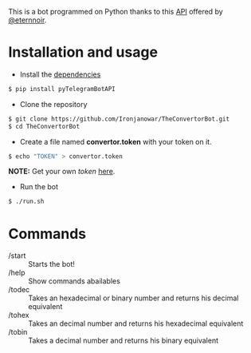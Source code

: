 This is a bot programmed on Python thanks to this [[https://github.com/eternnoir/pyTelegramBotAPI/tree/02c22c990b1affe9d43d8920f6b53fa10c38a82e][API]] offered by [[https://github.com/eternnoir][@eternnoir]].

* Installation and usage
- Install the [[https://github.com/eternnoir/pyTelegramBotAPI#getting-started][dependencies]]
#+BEGIN_SRC bash
  $ pip install pyTelegramBotAPI
#+END_SRC

- Clone the repository
#+BEGIN_SRC bash
   $ git clone https://github.com/Ironjanowar/TheConvertorBot.git
   $ cd TheConvertorBot
#+END_SRC

- Create a file named *convertor.token* with your token on it.
#+BEGIN_SRC bash
  $ echo "TOKEN" > convertor.token
#+END_SRC

*NOTE:* Get your own /token/ [[https://core.telegram.org/bots][here]].

- Run the bot
#+BEGIN_SRC bash
  $ ./run.sh
#+END_SRC

* Commands
    - /start :: Starts the bot!
    - /help  :: Show commands abailables
    - /todec :: Takes an hexadecimal or binary number and returns his decimal equivalent
    - /tohex :: Takes an decimal number and returns his hexadecimal equivalent
    - /tobin :: Takes a decimal number and returns his binary equivalent
